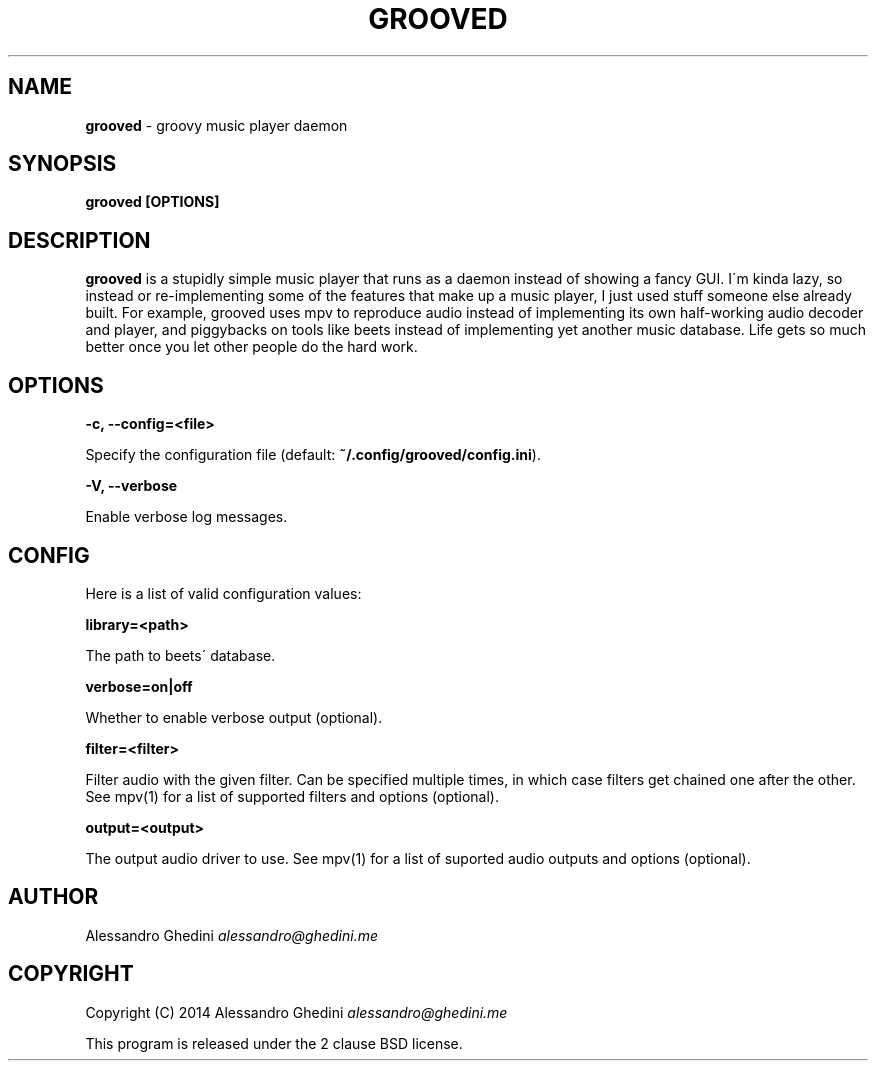 .\" generated with Ronn/v0.7.3
.\" http://github.com/rtomayko/ronn/tree/0.7.3
.
.TH "GROOVED" "1" "April 2014" "" ""
.
.SH "NAME"
\fBgrooved\fR \- groovy music player daemon
.
.SH "SYNOPSIS"
\fBgrooved [OPTIONS]\fR
.
.SH "DESCRIPTION"
\fBgrooved\fR is a stupidly simple music player that runs as a daemon instead of showing a fancy GUI\. I\'m kinda lazy, so instead or re\-implementing some of the features that make up a music player, I just used stuff someone else already built\. For example, grooved uses mpv to reproduce audio instead of implementing its own half\-working audio decoder and player, and piggybacks on tools like beets instead of implementing yet another music database\. Life gets so much better once you let other people do the hard work\.
.
.SH "OPTIONS"
\fB\-c, \-\-config=<file>\fR
.
.P
\~\~\~\~\~\~ Specify the configuration file (default: \fB~/\.config/grooved/config\.ini\fR)\.
.
.P
\fB\-V, \-\-verbose\fR
.
.P
\~\~\~\~\~\~ Enable verbose log messages\.
.
.SH "CONFIG"
Here is a list of valid configuration values:
.
.P
\fBlibrary=<path>\fR
.
.P
\~\~\~\~\~\~ The path to beets\' database\.
.
.P
\fBverbose=on|off\fR
.
.P
\~\~\~\~\~\~ Whether to enable verbose output (optional)\.
.
.P
\fBfilter=<filter>\fR
.
.P
\~\~\~\~\~\~ Filter audio with the given filter\. Can be specified multiple times, in which case filters get chained one after the other\. See mpv(1) for a list of supported filters and options (optional)\.
.
.P
\fBoutput=<output>\fR
.
.P
\~\~\~\~\~\~ The output audio driver to use\. See mpv(1) for a list of suported audio outputs and options (optional)\.
.
.SH "AUTHOR"
Alessandro Ghedini \fIalessandro@ghedini\.me\fR
.
.SH "COPYRIGHT"
Copyright (C) 2014 Alessandro Ghedini \fIalessandro@ghedini\.me\fR
.
.P
This program is released under the 2 clause BSD license\.
